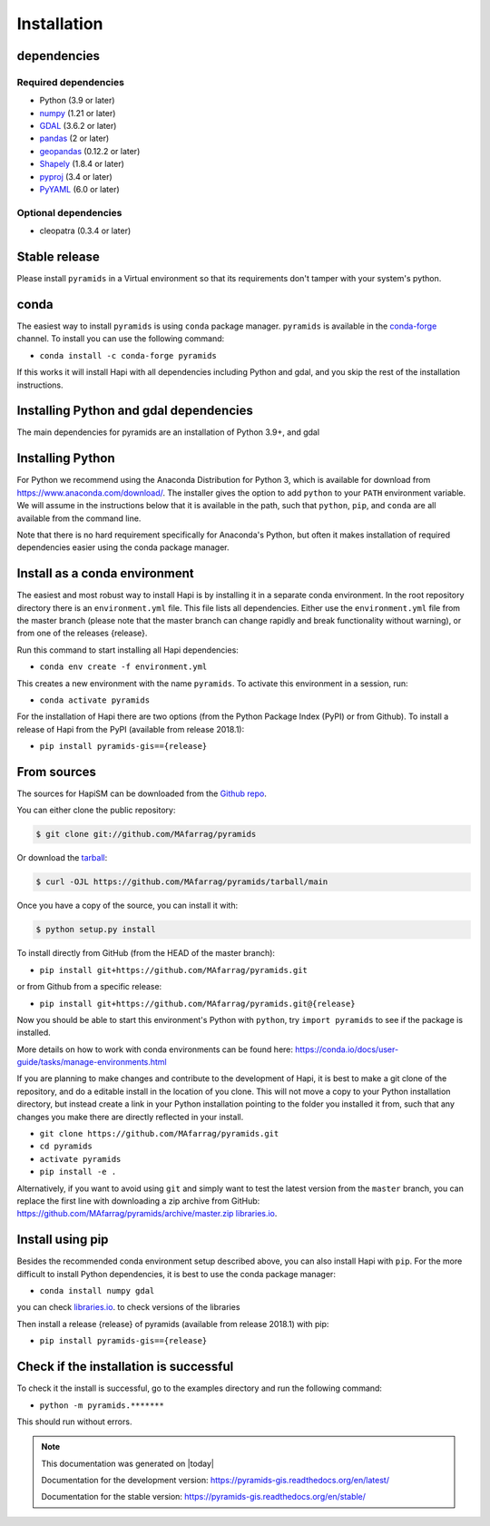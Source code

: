 ============
Installation
============

dependencies
************

Required dependencies
=====================

- Python (3.9 or later)
- `numpy <https://www.numpy.org/>`__ (1.21 or later)
- `GDAL <https://gdal.org/>`__ (3.6.2 or later)
- `pandas <https://pandas.pydata.org/>`__ (2 or later)
- `geopandas <https://geopandas.org/>`__  (0.12.2 or later)
- `Shapely <https://shapely.readthedocs.io/>`__ (1.8.4 or later)
- `pyproj <https://pyproj4.github.io/>`__ (3.4 or later)
- `PyYAML <https://pyyaml.org/>`__ (6.0 or later)

.. _optional-dependencies:

Optional dependencies
=====================
- cleopatra (0.3.4 or later)

Stable release
**************

Please install ``pyramids`` in a Virtual environment so that its requirements don't tamper with your system's python.

conda
**************
The easiest way to install ``pyramids`` is using ``conda`` package manager. ``pyramids`` is available in the
`conda-forge <https://conda-forge.org/>`_ channel. To install
you can use the following command:

+ ``conda install -c conda-forge pyramids``

If this works it will install Hapi with all dependencies including Python and gdal,
and you skip the rest of the installation instructions.


Installing Python and gdal dependencies
***************************************

The main dependencies for pyramids are an installation of Python 3.9+, and gdal

Installing Python
*****************

For Python we recommend using the Anaconda Distribution for Python 3, which is available
for download from https://www.anaconda.com/download/. The installer gives the option to
add ``python`` to your ``PATH`` environment variable. We will assume in the instructions
below that it is available in the path, such that ``python``, ``pip``, and ``conda`` are
all available from the command line.

Note that there is no hard requirement specifically for Anaconda's Python, but often it
makes installation of required dependencies easier using the conda package manager.

Install as a conda environment
******************************

The easiest and most robust way to install Hapi is by installing it in a separate
conda environment. In the root repository directory there is an ``environment.yml`` file.
This file lists all dependencies. Either use the ``environment.yml`` file from the master branch
(please note that the master branch can change rapidly and break functionality without warning),
or from one of the releases {release}.

Run this command to start installing all Hapi dependencies:

+ ``conda env create -f environment.yml``

This creates a new environment with the name ``pyramids``. To activate this environment in
a session, run:

+ ``conda activate pyramids``

For the installation of Hapi there are two options (from the Python Package Index (PyPI)
or from Github). To install a release of Hapi from the PyPI (available from release 2018.1):

+ ``pip install pyramids-gis=={release}``


From sources
************


The sources for HapiSM can be downloaded from the `Github repo`_.

You can either clone the public repository:

.. code-block:: console

    $ git clone git://github.com/MAfarrag/pyramids

Or download the `tarball`_:

.. code-block:: console

    $ curl -OJL https://github.com/MAfarrag/pyramids/tarball/main

Once you have a copy of the source, you can install it with:

.. code-block:: console

    $ python setup.py install


.. _Github repo: https://github.com/MAfarrag/pyramids
.. _tarball: https://github.com/MAfarrag/pyramids/tarball/master


To install directly from GitHub (from the HEAD of the master branch):

+ ``pip install git+https://github.com/MAfarrag/pyramids.git``

or from Github from a specific release:

+ ``pip install git+https://github.com/MAfarrag/pyramids.git@{release}``

Now you should be able to start this environment's Python with ``python``, try
``import pyramids`` to see if the package is installed.


More details on how to work with conda environments can be found here:
https://conda.io/docs/user-guide/tasks/manage-environments.html


If you are planning to make changes and contribute to the development of Hapi, it is
best to make a git clone of the repository, and do a editable install in the location
of you clone. This will not move a copy to your Python installation directory, but
instead create a link in your Python installation pointing to the folder you installed
it from, such that any changes you make there are directly reflected in your install.

+ ``git clone https://github.com/MAfarrag/pyramids.git``
+ ``cd pyramids``
+ ``activate pyramids``
+ ``pip install -e .``

Alternatively, if you want to avoid using ``git`` and simply want to test the latest
version from the ``master`` branch, you can replace the first line with downloading
a zip archive from GitHub: https://github.com/MAfarrag/pyramids/archive/master.zip
`libraries.io <https://libraries.io/github/MAfarrag/pyramids>`_.

Install using pip
*****************

Besides the recommended conda environment setup described above, you can also install
Hapi with ``pip``. For the more difficult to install Python dependencies, it is best to
use the conda package manager:

+ ``conda install numpy gdal``


you can check `libraries.io <https://libraries.io/github/MAfarrag/pyramids>`_. to check versions of the libraries


Then install a release {release} of pyramids (available from release 2018.1) with pip:

+ ``pip install pyramids-gis=={release}``


Check if the installation is successful
***************************************

To check it the install is successful, go to the examples directory and run the following command:

+ ``python -m pyramids.*******``

This should run without errors.


.. note::

      This documentation was generated on |today|

      Documentation for the development version:
      https://pyramids-gis.readthedocs.org/en/latest/

      Documentation for the stable version:
      https://pyramids-gis.readthedocs.org/en/stable/
